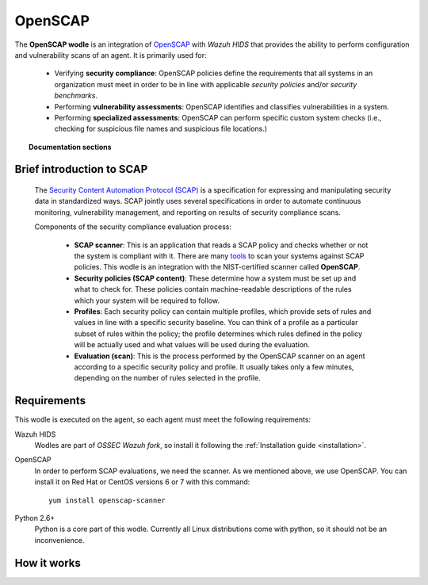 .. _openscap_module:


OpenSCAP
========

The **OpenSCAP wodle** is an integration of `OpenSCAP <https://www.open-scap.org/>`_ with *Wazuh HIDS* that provides the ability to perform configuration and vulnerability scans of an agent. It is primarily used for:

 - Verifying **security compliance**:  OpenSCAP policies define the requirements that all systems in an organization must meet in order to be in line with applicable *security policies* and/or *security benchmarks*.

 - Performing **vulnerability assessments**: OpenSCAP identifies and classifies vulnerabilities in a system.

 - Performing **specialized assessments**: OpenSCAP can perform specific custom system checks (i.e., checking for suspicious file names and suspicious file locations.)

.. topic:: Documentation sections

   .. toctree::
      :maxdepth: 1

      oscap-settings
      oscap-examples
      oscap-faq


Brief introduction to SCAP
--------------------------

 The `Security Content Automation Protocol (SCAP) <https://scap.nist.gov/>`_ is a specification for expressing and manipulating security data in standardized ways. SCAP jointly uses several specifications in order to automate continuous monitoring, vulnerability management, and reporting on results of security compliance scans.

 Components of the security compliance evaluation process:

  - **SCAP scanner**: This is an application that reads a SCAP policy and checks whether or not the system is compliant with it. There are many `tools <https://nvd.nist.gov/scapproducts.cfm>`_ to scan your systems against SCAP policies. This wodle is an integration with the NIST-certified scanner called **OpenSCAP**.

  - **Security policies (SCAP content)**: These determine how a system must be set up and what to check for. These policies contain machine-readable descriptions of the rules which your system will be required to follow.

  - **Profiles**: Each security policy can contain multiple profiles, which provide sets of rules and values in line with a specific security baseline. You can think of a profile as a particular subset of rules within the policy; the profile determines which rules defined in the policy will be actually used and what values will be used during the evaluation.

  - **Evaluation (scan)**: This is the process performed by the OpenSCAP scanner on an agent according to a specific security policy and profile.  It usually takes only a few minutes, depending on the number of rules selected in the profile.

Requirements
--------------------------

This wodle is executed on the agent, so each agent must meet the following requirements:

Wazuh HIDS
  Wodles are part of *OSSEC Wazuh fork*, so install it following the :ref:`Installation guide <installation>`.


OpenSCAP
  In order to perform SCAP evaluations, we need the scanner. As we mentioned above, we use OpenSCAP. You can install it on Red Hat or CentOS versions 6 or 7 with this command: ::

    yum install openscap-scanner


Python 2.6+
  Python is a core part of this wodle. Currently all Linux distributions come with python, so it should not be an inconvenience.

How it works
--------------------------

.. thumbnail:: ../../../images/manual/policy-compliance/openscap-flow.png
  :title: OpenSCAP
  :align: center
  :width: 100%
